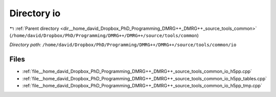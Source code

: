 .. _dir__home_david_Dropbox_PhD_Programming_DMRG++_DMRG++_source_tools_common_io:


Directory io
============


|exhale_lsh| :ref:`Parent directory <dir__home_david_Dropbox_PhD_Programming_DMRG++_DMRG++_source_tools_common>` (``/home/david/Dropbox/PhD/Programming/DMRG++/DMRG++/source/tools/common``)

.. |exhale_lsh| unicode:: U+021B0 .. UPWARDS ARROW WITH TIP LEFTWARDS

*Directory path:* ``/home/david/Dropbox/PhD/Programming/DMRG++/DMRG++/source/tools/common/io``


Files
-----

- :ref:`file__home_david_Dropbox_PhD_Programming_DMRG++_DMRG++_source_tools_common_io_h5pp.cpp`
- :ref:`file__home_david_Dropbox_PhD_Programming_DMRG++_DMRG++_source_tools_common_io_h5pp_tables.cpp`
- :ref:`file__home_david_Dropbox_PhD_Programming_DMRG++_DMRG++_source_tools_common_io_h5pp_tmp.cpp`


